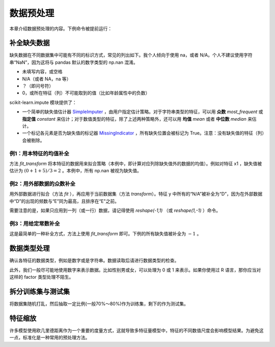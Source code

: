 数据预处理
==============

本章介绍数据预处理的内容。下例命令被提前运行：

.. ipython:: python

   import numpy as np
   import pandas as pd


补全缺失数据
-----------------

缺失数据在不同数据集中可能有不同的标识方式，常见的列出如下。我个人倾向于使用 na，或者 N/A。个人不建议使用字符串“NaN”，因为这将与 pandas 默认的数字类型的 np.nan 混淆。

* 未填写内容，或空格
* N/A（或者 NA，na 等）
* ？（即问号符）
* 0，或所在特征（列）不可能取到的值（比如年龄属性中的负数）

scikit-learn.impute 模块提供了：

* 一个简单的缺失值估计器 `SimpleImputer <https://scikit-learn.org/stable/modules/generated/sklearn.impute.SimpleImputer.html>`_ ，由用户指定估计策略。对于字符串类型的特征，可以用 **众数**  `most_frequent` 或 **指定值**  `constant` 来估计；对于数值类型的特征，除了上述两种策略外，还可以用 **均值**  `mean` 或者 **中位数**  `median` 来估计。
* 一个标记各元素是否为缺失值的标记器 `MissingIndicator <https://scikit-learn.org/stable/modules/generated/sklearn.impute.MissingIndicator.html>`_ ，所有缺失位置会被标记为 True。注意：没有缺失值的特征（列）会被剔除。


例1：用本特征的均值补全
^^^^^^^^^^^^^^^^^^^^^^^^^^

方法 `fit_transform` 将本特征的数据用来拟合策略（本例中，即计算对应列除缺失值外的数据的均值）。例如对特征 x1 ，缺失值被估计为 :math:`(0+1+5)/3=2` 。本例中，所有 np.nan 被视为缺失值。

.. ipython:: python
   
   from sklearn.impute import SimpleImputer
   data = pd.DataFrame({"y": ["A", "B", "B", "N/A"], 
                    "x1": [0, 1, np.nan, 5],
                    "x2": [5, np.nan, 1, 9]})
   data.head()

   imp_mean = SimpleImputer(missing_values=np.nan, strategy='mean')
   data_na_mean = data.loc[:, ["x1", "x2"]].values
   imp_mean.fit_transform(data_na_mean)

例2：用外部数据的众数补全
^^^^^^^^^^^^^^^^^^^^^^^^^^

用外部数据进行拟合（方法 `fit` ），再应用于当前数据集（方法 `transform`）。特征 y 中所有的“N/A”被补全为“D”，因为在外部数据中“D”的出现的频数与“E”同为最高，且排序在“E"之前。

.. ipython:: python

   imp_freq = SimpleImputer(missing_values="N/A", strategy='most_frequent')
   fit_data = pd.DataFrame(["E", "D", "D", "E"], dtype="category")
   imp_freq.fit(fit_data)
   imp_freq.transform(data.y.values.reshape(-1, 1))

需要注意的是，如果只应用到一列（或一行）数据，请记得使用 `reshape(-1,1)` （或 `reshape(1,-1)` ）命令。

例3：用给定常数补全
^^^^^^^^^^^^^^^^^^^^^^

这是最简单的一种补全方式，方法上使用 `fit_transform` 即可。下例的所有缺失值被补全为 :math:`-1` 。

.. ipython:: python

   imp_constant = SimpleImputer(missing_values=np.nan, strategy='constant', fill_value=-1)
   imp_constant.fit_transform(data.x1.values.reshape(-1, 1))


数据类型处理
--------------------------

确认各特征的数据类型，例如是数字或是字符串。数据读取后请进行数据类型的检查。

此外，我们一般尽可能地使用数字来表示数据。比如性别男或女，可以处理为 0 或 1 来表示。如果你使用过 R 语言，那你应当对这样的 factor 类型处理不陌生。


拆分训练集与测试集
------------------------------------

将数据集随机打乱，然后抽取一定比例(一般70%～80%)作为训练集，剩下的作为测试集。


特征缩放
-----------------

许多模型使用欧几里德距离作为一个重要的度量方式，这就导致多特征量模型中，特征的不同数值尺度会影响模型结果。为避免这一点，标准化是一种常用的预处理方法。
